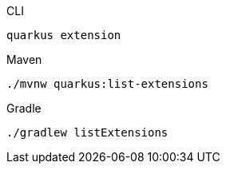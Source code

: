 [source,bash,subs=attributes+, role="primary asciidoc-tabs-sync-cli"]
.CLI
----
quarkus extension
----
ifndef::devtools-no-maven[]
ifdef::devtools-wrapped[+]
[source, bash, subs=attributes+, role="secondary asciidoc-tabs-sync-maven"]
.Maven
----
./mvnw quarkus:list-extensions
----
endif::[]
ifndef::devtools-no-gradle[]
ifdef::devtools-wrapped[+]
[source,bash,subs=attributes+, role="secondary asciidoc-tabs-sync-gradle"]
.Gradle
----
./gradlew listExtensions
----
endif::[]